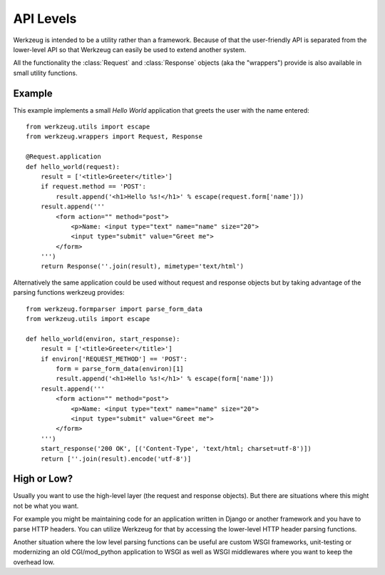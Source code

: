 ==========
API Levels
==========

.. module:: werkzeug

Werkzeug is intended to be a utility rather than a framework.  Because of that
the user-friendly API is separated from the lower-level API so that Werkzeug
can easily be used to extend another system.

All the functionality the :class:`Request` and :class:`Response` objects (aka
the "wrappers") provide is also available in small utility functions.

Example
=======

This example implements a small `Hello World` application that greets the
user with the name entered::

    from werkzeug.utils import escape
    from werkzeug.wrappers import Request, Response

    @Request.application
    def hello_world(request):
        result = ['<title>Greeter</title>']
        if request.method == 'POST':
            result.append('<h1>Hello %s!</h1>' % escape(request.form['name']))
        result.append('''
            <form action="" method="post">
                <p>Name: <input type="text" name="name" size="20">
                <input type="submit" value="Greet me">
            </form>
        ''')
        return Response(''.join(result), mimetype='text/html')

Alternatively the same application could be used without request and response
objects but by taking advantage of the parsing functions werkzeug provides::

    from werkzeug.formparser import parse_form_data
    from werkzeug.utils import escape

    def hello_world(environ, start_response):
        result = ['<title>Greeter</title>']
        if environ['REQUEST_METHOD'] == 'POST':
            form = parse_form_data(environ)[1]
            result.append('<h1>Hello %s!</h1>' % escape(form['name']))
        result.append('''
            <form action="" method="post">
                <p>Name: <input type="text" name="name" size="20">
                <input type="submit" value="Greet me">
            </form>
        ''')
        start_response('200 OK', [('Content-Type', 'text/html; charset=utf-8')])
        return [''.join(result).encode('utf-8')]

High or Low?
============

Usually you want to use the high-level layer (the request and response
objects).  But there are situations where this might not be what you want.

For example you might be maintaining code for an application written in
Django or another framework and you have to parse HTTP headers.  You can
utilize Werkzeug for that by accessing the lower-level HTTP header parsing
functions.

Another situation where the low level parsing functions can be useful are
custom WSGI frameworks, unit-testing or modernizing an old CGI/mod_python
application to WSGI as well as WSGI middlewares where you want to keep the
overhead low.
